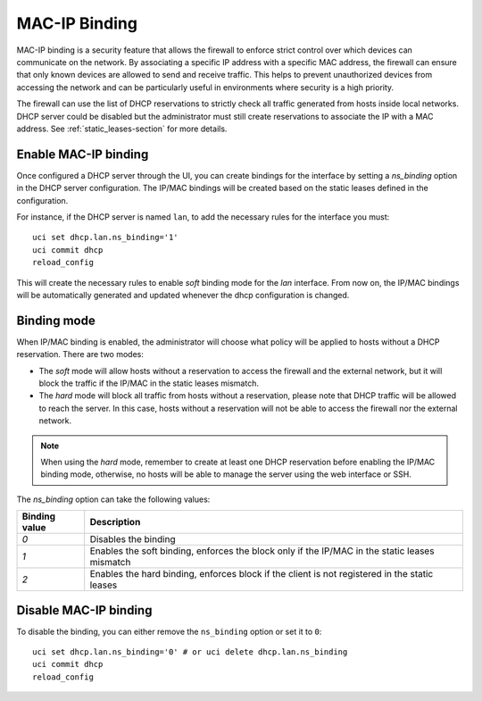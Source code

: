 .. _mac_ip_binding-section:

==============
MAC-IP Binding
==============

MAC-IP binding is a security feature that allows the firewall to enforce strict control over which devices can communicate on the network.
By associating a specific IP address with a specific MAC address, the firewall can ensure that only known devices are allowed to send and receive traffic.
This helps to prevent unauthorized devices from accessing the network and can be particularly useful in environments where security is a high priority.

The firewall can use the list of DHCP reservations to strictly check all traffic generated from hosts inside local networks.
DHCP server could be disabled but the administrator must still create reservations to associate the IP with a MAC address. See :ref:`static_leases-section` for more details.


Enable MAC-IP binding
=====================

Once configured a DHCP server through the UI, you can create bindings for the interface by setting a `ns_binding` option
in the DHCP server configuration. The IP/MAC bindings will be created based on the static leases defined in the
configuration.

For instance, if the DHCP server is named ``lan``, to add the necessary rules for the interface you must:

::

 uci set dhcp.lan.ns_binding='1'
 uci commit dhcp
 reload_config

This will create the necessary rules to enable `soft` binding mode for the `lan` interface.
From now on, the IP/MAC bindings will be automatically generated and updated whenever the dhcp configuration is changed.

Binding mode
============

When IP/MAC binding is enabled, the administrator will choose what policy will be applied to hosts without a DHCP reservation.
There are two modes: 

- The `soft` mode will allow hosts without a reservation to access the firewall and the external network, but it will block the traffic if the IP/MAC in the static leases mismatch.
- The `hard` mode will block all traffic from hosts without a reservation, please note that DHCP traffic will be allowed to reach the server.
  In this case, hosts without a reservation will not be able to access the firewall nor the external network.

.. note::

  When using the `hard` mode, remember to create at least one DHCP reservation before enabling the IP/MAC binding mode, otherwise,
  no hosts will be able to manage the server using the web interface or SSH.


The `ns_binding` option can take the following values:

.. list-table::
   :header-rows: 1

   * - Binding value
     - Description
   * - `0`
     - Disables the binding
   * - `1`
     - Enables the soft binding, enforces the block only if the IP/MAC in the static leases mismatch
   * - `2`
     - Enables the hard binding, enforces block if the client is not registered in the static leases


Disable MAC-IP binding
======================

To disable the binding, you can either remove the ``ns_binding`` option or set it to ``0``:

::

 uci set dhcp.lan.ns_binding='0' # or uci delete dhcp.lan.ns_binding
 uci commit dhcp
 reload_config
